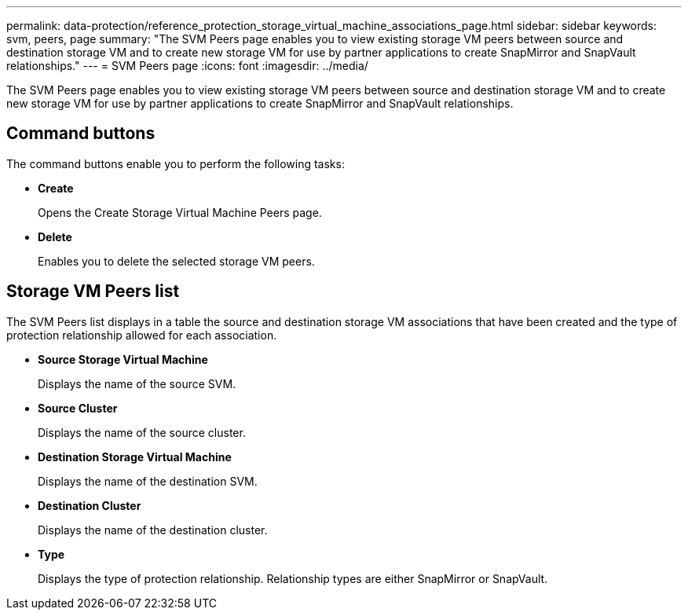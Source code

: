 ---
permalink: data-protection/reference_protection_storage_virtual_machine_associations_page.html
sidebar: sidebar
keywords: svm, peers, page
summary: "The SVM Peers page enables you to view existing storage VM peers between source and destination storage VM and to create new storage VM for use by partner applications to create SnapMirror and SnapVault relationships."
---
= SVM Peers page
:icons: font
:imagesdir: ../media/

[.lead]
The SVM Peers page enables you to view existing storage VM peers between source and destination storage VM and to create new storage VM for use by partner applications to create SnapMirror and SnapVault relationships.

== Command buttons

The command buttons enable you to perform the following tasks:

* *Create*
+
Opens the Create Storage Virtual Machine Peers page.

* *Delete*
+
Enables you to delete the selected storage VM peers.

== Storage VM Peers list

The SVM Peers list displays in a table the source and destination storage VM associations that have been created and the type of protection relationship allowed for each association.

* *Source Storage Virtual Machine*
+
Displays the name of the source SVM.

* *Source Cluster*
+
Displays the name of the source cluster.

* *Destination Storage Virtual Machine*
+
Displays the name of the destination SVM.

* *Destination Cluster*
+
Displays the name of the destination cluster.

* *Type*
+
Displays the type of protection relationship. Relationship types are either SnapMirror or SnapVault.
